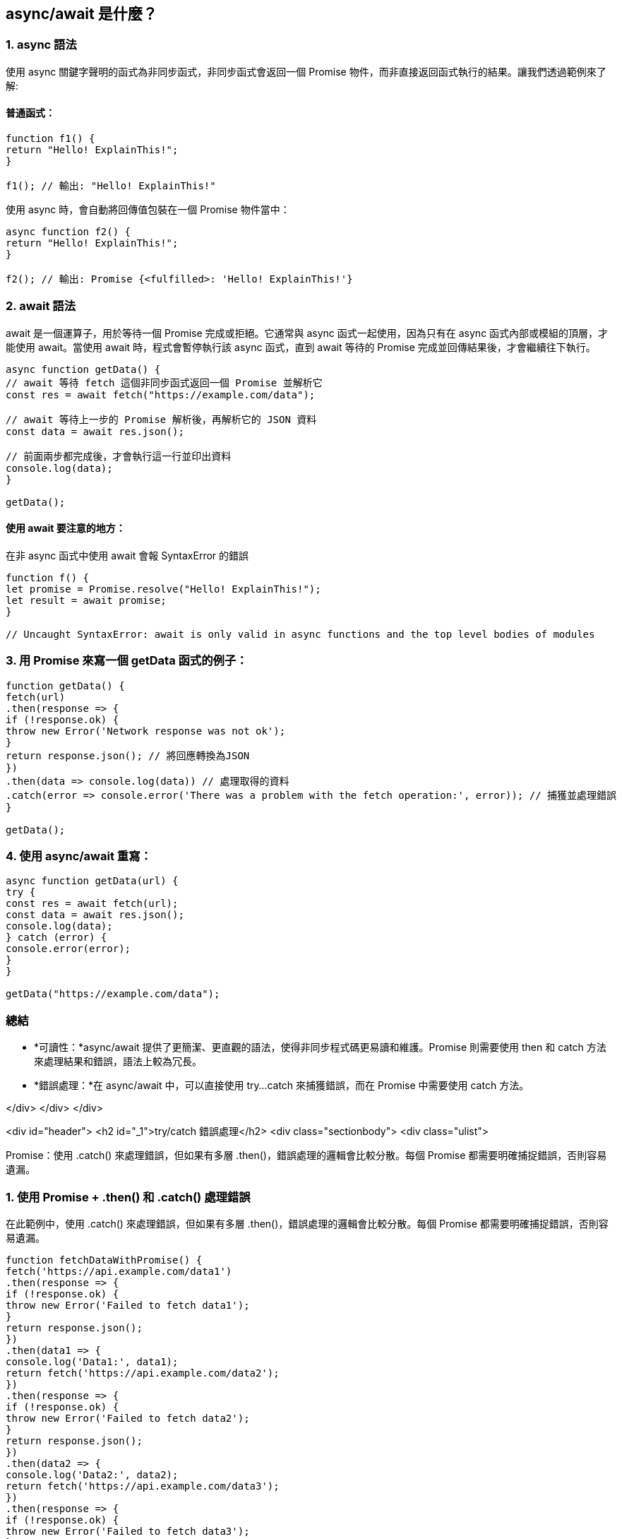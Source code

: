 
== async/await 是什麼？

=== 1. async 語法

使用 async 關鍵字聲明的函式為非同步函式，非同步函式會返回一個 Promise 物件，而非直接返回函式執行的結果。讓我們透過範例來了解:

==== 普通函式：

[source,javascript]
----
function f1() {
return "Hello! ExplainThis!";
}

f1(); // 輸出: "Hello! ExplainThis!"
----

使用 async 時，會自動將回傳值包裝在一個 Promise 物件當中：

[source,javascript]
----
async function f2() {
return "Hello! ExplainThis!";
}

f2(); // 輸出: Promise {<fulfilled>: 'Hello! ExplainThis!'}
----


=== 2. await 語法

await 是一個運算子，用於等待一個 Promise 完成或拒絕。它通常與 async 函式一起使用，因為只有在 async 函式內部或模組的頂層，才能使用 await。當使用 await 時，程式會暫停執行該 async 函式，直到 await 等待的 Promise 完成並回傳結果後，才會繼續往下執行。


[source,javascript]
----
async function getData() {
// await 等待 fetch 這個非同步函式返回一個 Promise 並解析它
const res = await fetch("https://example.com/data");

// await 等待上一步的 Promise 解析後，再解析它的 JSON 資料
const data = await res.json();

// 前面兩步都完成後，才會執行這一行並印出資料
console.log(data);
}

getData();
----


==== 使用 await 要注意的地方：
在非 async 函式中使用 await 會報 SyntaxError 的錯誤

[source,javascript]
----
function f() {
let promise = Promise.resolve("Hello! ExplainThis!");
let result = await promise;
}

// Uncaught SyntaxError: await is only valid in async functions and the top level bodies of modules
----


=== 3. 用 Promise 來寫一個 getData 函式的例子：

[source,javascript]
----
function getData() {
fetch(url)
.then(response => {
if (!response.ok) {
throw new Error('Network response was not ok');
}
return response.json(); // 將回應轉換為JSON
})
.then(data => console.log(data)) // 處理取得的資料
.catch(error => console.error('There was a problem with the fetch operation:', error)); // 捕獲並處理錯誤
}

getData();

----


=== 4. 使用 async/await 重寫：

[source,javascript]
----
async function getData(url) {
try {
const res = await fetch(url);
const data = await res.json();
console.log(data);
} catch (error) {
console.error(error);
}
}

getData("https://example.com/data");
----


=== 總結

* *可讀性：*async/await 提供了更簡潔、更直觀的語法，使得非同步程式碼更易讀和維護。Promise 
則需要使用 then 和 catch 方法來處理結果和錯誤，語法上較為冗長。
* *錯誤處理：*在 async/await 中，可以直接使用 try...catch 來捕獲錯誤，而在 Promise 中需要使用 catch 方法。

</div>
</div>
</div>



<div id="header">
<h2 id="_1">try/catch 錯誤處理</h2>
<div class="sectionbody">
<div class="ulist">

Promise：使用 .catch() 來處理錯誤，但如果有多層 .then()，錯誤處理的邏輯會比較分散。每個 Promise 都需要明確捕捉錯誤，否則容易遺漏。


=== 1. 使用 Promise + .then() 和 .catch() 處理錯誤

在此範例中，使用 .catch() 來處理錯誤，但如果有多層 .then()，錯誤處理的邏輯會比較分散。每個 Promise 都需要明確捕捉錯誤，否則容易遺漏。


[source,javascript]
----
function fetchDataWithPromise() {
fetch('https://api.example.com/data1')
.then(response => {
if (!response.ok) {
throw new Error('Failed to fetch data1');
}
return response.json();
})
.then(data1 => {
console.log('Data1:', data1);
return fetch('https://api.example.com/data2');
})
.then(response => {
if (!response.ok) {
throw new Error('Failed to fetch data2');
}
return response.json();
})
.then(data2 => {
console.log('Data2:', data2);
return fetch('https://api.example.com/data3');
})
.then(response => {
if (!response.ok) {
throw new Error('Failed to fetch data3');
}
return response.json();
})
.then(data3 => {
console.log('Data3:', data3);
})
.catch(error => {
console.error('Error occurred:', error.message);
});
}

fetchDataWithPromise();
----


我們串接了多個 .then() 來處理不同的 API 請求，每個請求都有各自的錯誤處理邏輯。如果其中任何一個請求失敗，錯誤會傳遞到最後的 .catch()，但這種方式下，錯誤處理的邏輯較為分散，所以重複撰寫 if (!response.ok) 來檢查每個回應。

=== 2. 使用 async/await 與 try/catch 集中錯誤處理

這個方法將非同步操作包裹在一個 try/catch 區塊中，所有的錯誤處理都集中在一起，更適合處理多層次的非同步操作，程式碼結構更簡潔一致。


[source,javascript]
----
async function fetchDataWithAsyncAwait() {
try {
const response1 = await fetch('https://api.example.com/data1');
if (!response1.ok) {
throw new Error('Failed to fetch data1');
}
const data1 = await response1.json();
console.log('Data1:', data1);

const response2 = await fetch('https://api.example.com/data2');
if (!response2.ok) {
throw new Error('Failed to fetch data2');
}
const data2 = await response2.json();
console.log('Data2:', data2);

const response3 = await fetch('https://api.example.com/data3');
if (!response3.ok) {
throw new Error('Failed to fetch data3');
}
const data3 = await response3.json();
console.log('Data3:', data3);
} catch (error) {
console.error('Error occurred:', error.message);
}
}

fetchDataWithAsyncAwait();
----


如果任何一個請求失敗，錯誤會直接跳轉到 catch，不需要在每個 await 後面特別進行錯誤捕捉。這種結構使得錯誤處理邏輯集中在一個區塊內，程式碼更容易維護且可讀性更高。

=== 結論

* *Promise + .then()/.catch()：*Promise 的錯誤處理會隨著 .then() 層級的增多而變得分散。
* *async/await + try/catch：*可以將所有的非同步操作包裹在一個 try/catch 區塊中，錯誤處理更集中，結構更簡單清晰。
<br><br>



  

